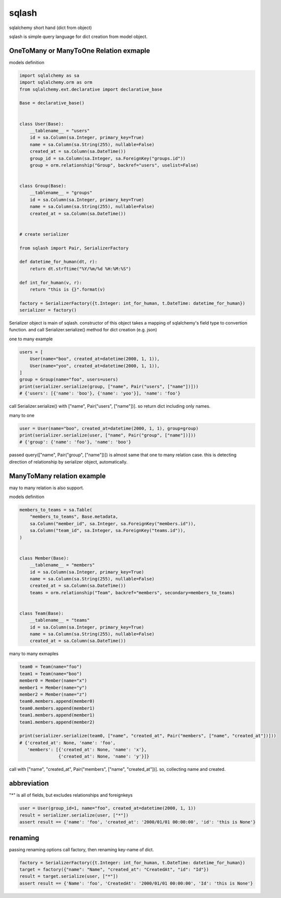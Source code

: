 sqlash
========================================

sqlalchemy short hand (dict from object)

sqlash is simple query language for dict creation from model object.


OneToMany or ManyToOne Relation exmaple
^^^^^^^^^^^^^^^^^^^^^^^^^^^^^^^^^^^^^^^^

models definition

.. code:: python

    import sqlalchemy as sa
    import sqlalchemy.orm as orm
    from sqlalchemy.ext.declarative import declarative_base

    Base = declarative_base()


    class User(Base):
        __tablename__ = "users"
        id = sa.Column(sa.Integer, primary_key=True)
        name = sa.Column(sa.String(255), nullable=False)
        created_at = sa.Column(sa.DateTime())
        group_id = sa.Column(sa.Integer, sa.ForeignKey("groups.id"))
        group = orm.relationship("Group", backref="users", uselist=False)


    class Group(Base):
        __tablename__ = "groups"
        id = sa.Column(sa.Integer, primary_key=True)
        name = sa.Column(sa.String(255), nullable=False)
        created_at = sa.Column(sa.DateTime())


    # create serializer

    from sqlash import Pair, SerializerFactory

    def datetime_for_human(dt, r):
        return dt.strftime("%Y/%m/%d %H:%M:%S")

    def int_for_human(v, r):
        return "this is {}".format(v)

    factory = SerializerFactory({t.Integer: int_for_human, t.DateTime: datetime_for_human})
    serializer = factory()

Serializer object is main of sqlash.
constructor of this object takes a mapping of sqlalchemy's field type to convertion function.
and call Serializer.serialize() method for dict creation (e.g. json)


one to many example

.. code:: python

    users = [
        User(name="boo", created_at=datetime(2000, 1, 1)),
        User(name="yoo", created_at=datetime(2000, 1, 1)),
    ]
    group = Group(name="foo", users=users)
    print(serializer.serialize(group, ["name", Pair("users", ["name"])]))
    # {'users': [{'name': 'boo'}, {'name': 'yoo'}], 'name': 'foo'}

call Serializer.serialize() with ["name", Pair("users", ["name"])]. 
so return dict including only names.

many to one

.. code:: python

    user = User(name="boo", created_at=datetime(2000, 1, 1), group=group)
    print(serializer.serialize(user, ["name", Pair("group", ["name"])]))
    # {'group': {'name': 'foo'}, 'name': 'boo'}

passed query(["name", Pair("group", ["name"])]) is almost same that one to many relation case.
this is detecting direction of relationship by serializer object, automatically.

ManyToMany relation example
^^^^^^^^^^^^^^^^^^^^^^^^^^^^^^^^^^^^^^^^

may to many relation is also support.

models definition

.. code:: python

    members_to_teams = sa.Table(
        "members_to_teams", Base.metadata,
        sa.Column("member_id", sa.Integer, sa.ForeignKey("members.id")),
        sa.Column("team_id", sa.Integer, sa.ForeignKey("teams.id")),
    )


    class Member(Base):
        __tablename__ = "members"
        id = sa.Column(sa.Integer, primary_key=True)
        name = sa.Column(sa.String(255), nullable=False)
        created_at = sa.Column(sa.DateTime())
        teams = orm.relationship("Team", backref="members", secondary=members_to_teams)


    class Team(Base):
        __tablename__ = "teams"
        id = sa.Column(sa.Integer, primary_key=True)
        name = sa.Column(sa.String(255), nullable=False)
        created_at = sa.Column(sa.DateTime())


many to many exmaples

.. code:: python

    team0 = Team(name="foo")
    team1 = Team(name="boo")
    member0 = Member(name="x")
    member1 = Member(name="y")
    member2 = Member(name="z")
    team0.members.append(member0)
    team0.members.append(member1)
    team1.members.append(member1)
    team1.members.append(member2)

    print(serializer.serialize(team0, ["name", "created_at", Pair("members", ["name", "created_at"])]))
    # {'created_at': None, 'name': 'foo',
       'members': [{'created_at': None, 'name': 'x'},
                   {'created_at': None, 'name': 'y'}]}

call with ["name", "created_at", Pair("members", ["name", "created_at"])]. so, collecting name and created.

abbreviation
^^^^^^^^^^^^^^^^^^^^^^^^^^^^^^^^^^^^^^^^

"*" is all of fields, but excludes relationships and foreignkeys

.. code:: python

    user = User(group_id=1, name="foo", created_at=datetime(2000, 1, 1))
    result = serializer.serialize(user, ["*"])
    assert result == {'name': 'foo', 'created_at': '2000/01/01 00:00:00', 'id': 'this is None'}

renaming
^^^^^^^^^^^^^^^^^^^^^^^^^^^^^^^^^^^^^^^^

passing renaming options call factory, then renaming key-name of dict.

.. code:: python

    factory = SerializerFactory({t.Integer: int_for_human, t.DateTime: datetime_for_human})
    target = factory({"name": "Name", "created_at": "CreatedAt", "id": "Id"})
    result = target.serialize(user, ["*"])
    assert result == {'Name': 'foo', 'CreatedAt': '2000/01/01 00:00:00', 'Id': 'this is None'}
